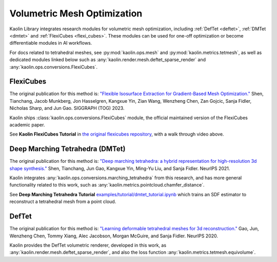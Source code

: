 Volumetric Mesh Optimization
****************************

.. _volumetric_meshes:


Kaolin Library integrates research modules for volumetric mesh optimization, including
:ref:`DefTet <deftet>`, :ref:`DMTet <dmtet>` and :ref:`FlexiCubes <flexi_cubes>`. These modules can be used for one-off optimization or become
differentiable modules in AI workflows.

For docs related to tetrahedral meshes, see :py:mod:`kaolin.ops.mesh` and :py:mod:`kaolin.metrics.tetmesh`, as well as dedicated modules linked below such as :any:`kaolin.render.mesh.deftet_sparse_render` and :any:`kaolin.ops.conversions.FlexiCubes`.

.. _flexi_cubes:

FlexiCubes
==========

.. raw:: html

   <iframe width="560" height="315" src="https://www.youtube.com/embed/2gqdsUHBhEI?si=U65O1sOV9EDb4Ofi" title="YouTube video player" frameborder="0" allow="accelerometer; autoplay; clipboard-write; encrypted-media; gyroscope; picture-in-picture; web-share" referrerpolicy="strict-origin-when-cross-origin" allowfullscreen></iframe>

The original publication for this method is: `"Flexible Isosurface Extraction for Gradient-Based Mesh Optimization." <https://research.nvidia.com/labs/toronto-ai/flexicubes/>`_ Shen, Tianchang, Jacob Munkberg, Jon Hasselgren, Kangxue Yin, Zian Wang, Wenzheng Chen, Zan Gojcic, Sanja Fidler, Nicholas Sharp, and Jun Gao.  SIGGRAPH (TOG) 2023.

Kaolin ships :class:`kaolin.ops.conversions.FlexiCubes` module, the official maintained version of the FlexiCubes
academic paper.

See **Kaolin FlexiCubes Tutorial** in `the original flexicubes repository <https://github.com/nv-tlabs/FlexiCubes/blob/main/examples/optimization.ipynb>`_, with a walk through video above.

.. _dmtet:

Deep Marching Tetrahedra (DMTet)
================================

.. image:: ../img/dmtet.jpg

The original publication for this method is: `"Deep marching tetrahedra: a hybrid representation for high-resolution 3d shape synthesis." <https://research.nvidia.com/labs/toronto-ai/DMTet/>`_ Shen, Tianchang, Jun Gao, Kangxue Yin, Ming-Yu Liu, and Sanja Fidler. NeurIPS 2021.

Kaolin integrates :any:`kaolin.ops.conversions.marching_tetrahedra` from this research, and has more general functionality related to this work, such as :any:`kaolin.metrics.pointcloud.chamfer_distance`.

See **Deep Marching Tetrahedra Tutorial** `examples/tutorial/dmtet_tutorial.ipynb <https://github.com/NVIDIAGameWorks/kaolin/blob/master/examples/tutorial/dmtet_tutorial.ipynb>`_ which trains an SDF estimator to reconstruct a tetrahedral mesh from a point cloud.


.. _deftet:

DefTet
======

.. image:: ../img/deftet.jpg

The original publication for this method is: `"Learning deformable tetrahedral meshes for 3d reconstruction." <https://research.nvidia.com/labs/toronto-ai/DefTet/>`_ Gao, Jun, Wenzheng Chen, Tommy Xiang, Alec Jacobson, Morgan McGuire, and Sanja Fidler. NeurIPS 2020.

Kaolin provides the DefTet volumetric renderer, developed in this work, as :any:`kaolin.render.mesh.deftet_sparse_render`, and also the loss function :any:`kaolin.metrics.tetmesh.equivolume`.
